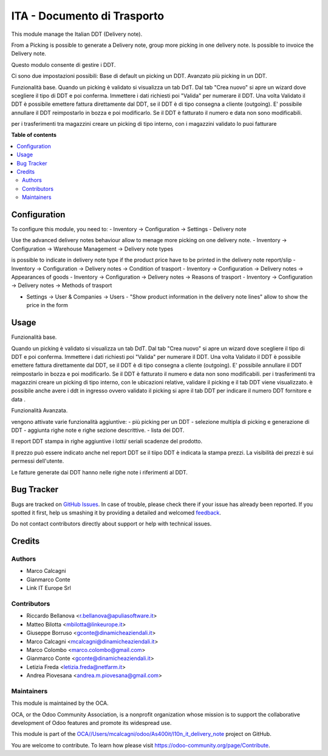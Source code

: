 ============================
ITA - Documento di Trasporto
============================

.. !!!!!!!!!!!!!!!!!!!!!!!!!!!!!!!!!!!!!!!!!!!!!!!!!!!!
   !! This file is generated by oca-gen-addon-readme !!
   !! changes will be overwritten.                   !!
   !!!!!!!!!!!!!!!!!!!!!!!!!!!!!!!!!!!!!!!!!!!!!!!!!!!!

.. |badge1| image:: https://img.shields.io/badge/maturity-Beta-yellow.png
    :target: https://odoo-community.org/page/development-status
    :alt: Beta
.. |badge2| image:: https://img.shields.io/badge/github-OCA%2F/Users/mcalcagni/odoo/As400it/l10n_it_delivery_note-lightgray.png?logo=github
    :target: https://github.com/OCA//Users/mcalcagni/odoo/As400it/l10n_it_delivery_note/tree/12.0/l10n_it_delivery_note
    :alt: OCA//Users/mcalcagni/odoo/As400it/l10n_it_delivery_note
.. |badge3| image:: https://img.shields.io/badge/weblate-Translate%20me-F47D42.png
    :target: https://translation.odoo-community.org/projects//Users/mcalcagni/odoo/As400it/l10n_it_delivery_note-12-0//Users/mcalcagni/odoo/As400it/l10n_it_delivery_note-12-0-l10n_it_delivery_note
    :alt: Translate me on Weblate

|badge1| |badge2| |badge3| 

This module manage the Italian DDT (Delivery note).

From a Picking is possible to generate a Delivery note, group more picking in one delivery note. Is possible to invoice the Delivery note.

Questo modulo consente di gestire i DDT.

Ci sono due impostazioni possibili:
Base di default un picking un DDT.
Avanzato più picking in un DDT.


Funzionalità base.
Quando un picking è validato si visualizza un tab DdT.
Dal tab "Crea nuovo" si apre un wizard dove scegliere il tipo di DDT e poi conferma. Immettere i dati richiesti poi "Valida" per numerare il DDT.
Una volta Validato il DDT è possibile emettere fattura direttamente dal DDT, se il DDT è di tipo consegna a cliente (outgoing).
E' possibile annullare il DDT reimpostarlo in bozza e poi modificarlo. Se il DDT è fatturato il numero e data non sono modificabili.

per i trasferimenti tra magazzini creare un picking di tipo interno, con i magazzini
validato lo puoi fatturare

**Table of contents**

.. contents::
   :local:

Configuration
=============

To configure this module, you need to:
- Inventory -> Configuration -> Settings - Delivery note

Use the advanced delivery notes behaviour allow to menage more picking on one delivery note.
- Inventory -> Configuration -> Warehouse Management -> Delivery note types

is possible to indicate in delivery note type if the product price have to be printed in the delivery note report/slip
- Inventory -> Configuration -> Delivery notes -> Condition of trasport
- Inventory -> Configuration -> Delivery notes -> Appearances of goods
- Inventory -> Configuration -> Delivery notes -> Reasons of trasport
- Inventory -> Configuration -> Delivery notes -> Methods of trasport

- Settings -> User & Companies -> Users - "Show product information in the delivery note lines" allow to show the price in the form

Usage
=====

Funzionalità base.

Quando un picking è validato si visualizza un tab DdT.
Dal tab "Crea nuovo" si apre un wizard dove scegliere il tipo di DDT e poi conferma. Immettere i dati richiesti poi "Valida" per numerare il DDT.
Una volta Validato il DDT è possibile emettere fattura direttamente dal DDT, se il DDT è di tipo consegna a cliente (outgoing).
E' possibile annullare il DDT reimpostarlo in bozza e poi modificarlo. Se il DDT è fatturato il numero e data non sono modificabili.
per i trasferimenti tra magazzini creare un picking di tipo interno, con le ubicazioni relative, validare il picking e il tab DDT viene visualizzato.
è possibile anche avere i ddt in ingresso ovvero validato il picking si apre il tab DDT per indicare il numero DDT fornitore e data .

Funzionalità Avanzata.

vengono attivate varie funzionalità aggiuntive:
- più picking per un DDT
- selezione multipla di picking e generazione di DDT
- aggiunta righe note e righe sezione descrittive.
- lista dei DDT.

Il report DDT stampa in righe aggiuntive i lotti/ seriali scadenze del prodotto.

Il prezzo può essere indicato anche nel report DDT se il tiipo DDT è indicata la stampa prezzi.
La visibilità dei prezzi è sui permessi dell'utente.

Le fatture generate dai DDT hanno nelle righe note i riferimenti al DDT.

Bug Tracker
===========

Bugs are tracked on `GitHub Issues <https://github.com/OCA//Users/mcalcagni/odoo/As400it/l10n_it_delivery_note/issues>`_.
In case of trouble, please check there if your issue has already been reported.
If you spotted it first, help us smashing it by providing a detailed and welcomed
`feedback <https://github.com/OCA//Users/mcalcagni/odoo/As400it/l10n_it_delivery_note/issues/new?body=module:%20l10n_it_delivery_note%0Aversion:%2012.0%0A%0A**Steps%20to%20reproduce**%0A-%20...%0A%0A**Current%20behavior**%0A%0A**Expected%20behavior**>`_.

Do not contact contributors directly about support or help with technical issues.

Credits
=======

Authors
~~~~~~~

* Marco Calcagni
* Gianmarco Conte
* Link IT Europe Srl

Contributors
~~~~~~~~~~~~

* Riccardo Bellanova <r.bellanova@apuliasoftware.it>
* Matteo Bilotta <mbilotta@linkeurope.it>
* Giuseppe Borruso <gconte@dinamicheaziendali.it>
* Marco Calcagni <mcalcagni@dinamicheaziendali.it>
* Marco Colombo <marco.colombo@gmail.com>
* Gianmarco Conte <gconte@dinamicheaziendali.it>
* Letizia Freda <letizia.freda@netfarm.it>
* Andrea Piovesana <andrea.m.piovesana@gmail.com>

Maintainers
~~~~~~~~~~~

This module is maintained by the OCA.

.. image:: https://odoo-community.org/logo.png
   :alt: Odoo Community Association
   :target: https://odoo-community.org

OCA, or the Odoo Community Association, is a nonprofit organization whose
mission is to support the collaborative development of Odoo features and
promote its widespread use.

This module is part of the `OCA//Users/mcalcagni/odoo/As400it/l10n_it_delivery_note <https://github.com/OCA//Users/mcalcagni/odoo/As400it/l10n_it_delivery_note/tree/12.0/l10n_it_delivery_note>`_ project on GitHub.

You are welcome to contribute. To learn how please visit https://odoo-community.org/page/Contribute.
